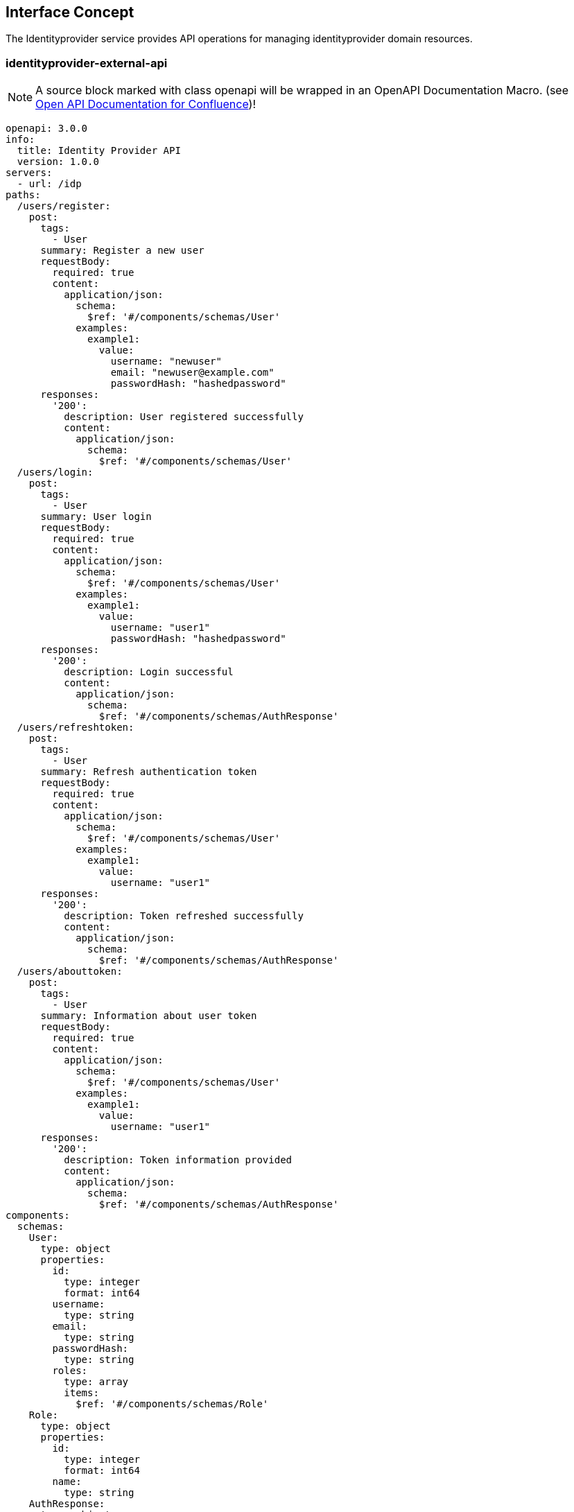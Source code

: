 == Interface Concept
[id='identityprovider']
The Identityprovider service provides API operations for managing identityprovider domain resources.

=== identityprovider-external-api

NOTE: A source block marked with class openapi will be wrapped in an OpenAPI Documentation Macro. (see https://marketplace.atlassian.com/apps/1215176/open-api-documentation-for-confluence?hosting=cloud&tab=overview[Open API Documentation for Confluence])!

[source.openapi,yaml]
----
openapi: 3.0.0
info:
  title: Identity Provider API
  version: 1.0.0
servers:
  - url: /idp
paths:
  /users/register:
    post:
      tags:
        - User
      summary: Register a new user
      requestBody:
        required: true
        content:
          application/json:
            schema:
              $ref: '#/components/schemas/User'
            examples:
              example1:
                value:
                  username: "newuser"
                  email: "newuser@example.com"
                  passwordHash: "hashedpassword"
      responses:
        '200':
          description: User registered successfully
          content:
            application/json:
              schema:
                $ref: '#/components/schemas/User'
  /users/login:
    post:
      tags:
        - User
      summary: User login
      requestBody:
        required: true
        content:
          application/json:
            schema:
              $ref: '#/components/schemas/User'
            examples:
              example1:
                value:
                  username: "user1"
                  passwordHash: "hashedpassword"
      responses:
        '200':
          description: Login successful
          content:
            application/json:
              schema:
                $ref: '#/components/schemas/AuthResponse'
  /users/refreshtoken:
    post:
      tags:
        - User
      summary: Refresh authentication token
      requestBody:
        required: true
        content:
          application/json:
            schema:
              $ref: '#/components/schemas/User'
            examples:
              example1:
                value:
                  username: "user1"
      responses:
        '200':
          description: Token refreshed successfully
          content:
            application/json:
              schema:
                $ref: '#/components/schemas/AuthResponse'
  /users/abouttoken:
    post:
      tags:
        - User
      summary: Information about user token
      requestBody:
        required: true
        content:
          application/json:
            schema:
              $ref: '#/components/schemas/User'
            examples:
              example1:
                value:
                  username: "user1"
      responses:
        '200':
          description: Token information provided
          content:
            application/json:
              schema:
                $ref: '#/components/schemas/AuthResponse'
components:
  schemas:
    User:
      type: object
      properties:
        id:
          type: integer
          format: int64
        username:
          type: string
        email:
          type: string
        passwordHash:
          type: string
        roles:
          type: array
          items:
            $ref: '#/components/schemas/Role'
    Role:
      type: object
      properties:
        id:
          type: integer
          format: int64
        name:
          type: string
    AuthResponse:
      type: object
      properties:
        accessToken:
          type: string
        refreshToken:
          type: string
security:
  - jwt: []
securitySchemes:
  jwt:
    type: http
    scheme: bearer
    bearerFormat: JWT
----
